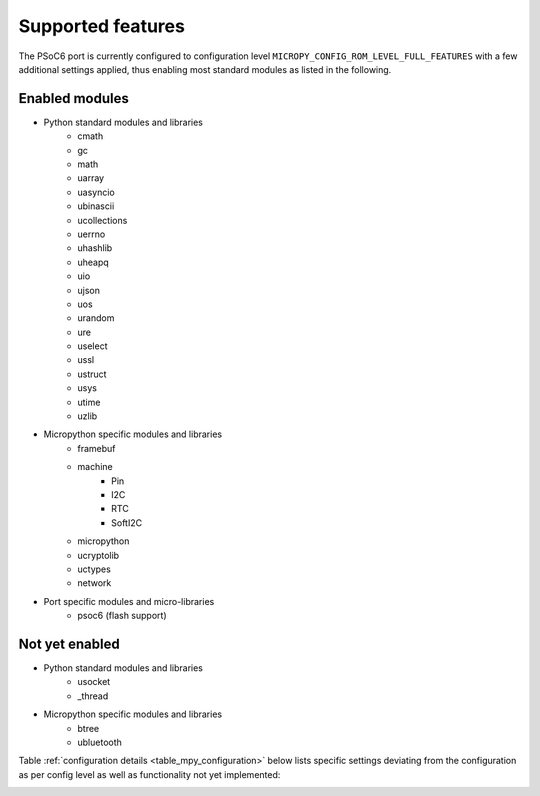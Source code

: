 .. _psoc6_feature_list:

Supported features
==================
The PSoC6 port is currently configured to configuration level ``MICROPY_CONFIG_ROM_LEVEL_FULL_FEATURES`` with a few additional settings applied, thus enabling most standard modules as listed in the following. 

Enabled modules
---------------
* Python standard modules and libraries
    * cmath
    * gc
    * math
    * uarray
    * uasyncio
    * ubinascii
    * ucollections
    * uerrno
    * uhashlib
    * uheapq
    * uio
    * ujson
    * uos
    * urandom
    * ure
    * uselect
    * ussl
    * ustruct
    * usys
    * utime
    * uzlib


* Micropython specific modules and libraries
    * framebuf
    * machine
        * Pin
        * I2C
        * RTC
        * SoftI2C
    * micropython
    * ucryptolib
    * uctypes
    * network


* Port specific modules and micro-libraries
    * psoc6 (flash support)


Not yet enabled
---------------
* Python standard modules and libraries
    * usocket
    * _thread

* Micropython specific modules and libraries
    * btree
    * ubluetooth


Table :ref:`configuration details <table_mpy_configuration>` below lists specific settings deviating from the configuration as per config level as well as functionality not yet implemented:

.. _table_mpy_configuration:

+-----------------+----------------------------------------------------------------------------------------------------------------------+
| Module          | Details                                                                                                              |
+=================+======================================================================================================================+
| gc              | Option ``MICROPY_ENABLE_GC`` enabled.                                                                                |
+-----------------+----------------------------------------------------------------------------------------------------------------------+
| uhashlib        | Options ``MICROPY_PY_UHASHLIB_MD5``, ``MICROPY_PY_UHASHLIB_SHA1``, ``MICROPY_PY_UHASHLIB_SHA256`` enabled.           |
+-----------------+----------------------------------------------------------------------------------------------------------------------+
| uos             | Support for LFS2 and FAT, LFS2 enabled by default. FS mounted on external flash at "/flash".                         |
|                 |                                                                                                                      |
|                 | Options ``MICROPY_PY_OS_DUPTERM``, ``MICROPY_PY_UOS_GETENV_PUTENV_UNSETENV``, ``MICROPY_PY_UOS_INCLUDEFILE``,        |
|                 | ``MICROPY_PY_UOS_SYSTEM``, ``MICROPY_PY_UOS_UNAME``, ``MICROPY_VFS_LFS2`` enabled.                                   |
|                 |                                                                                                                      |
|                 | Function *urandom()* not yet implemented. Requires implementing *mp_uos_urandom()* and setting option                |
|                 | ``MICROPY_PY_UOS_URANDOM``.                                                                                          |
+-----------------+----------------------------------------------------------------------------------------------------------------------+
| urandom         | Function *seed()* not yet implemented.                                                                               |
+-----------------+----------------------------------------------------------------------------------------------------------------------+
| ure             | Options ``MICROPY_PY_URE_DEBUG``, ``MICROPY_PY_URE_MATCH_GROUPS``, ``MICROPY_PY_URE_MATCH_SPAN_START_END`` enabled.  |
+-----------------+----------------------------------------------------------------------------------------------------------------------+
| ussl            | Options ``MICROPY_PY_USSL`` enabled. Has 2 failing tests.                                                            |
+-----------------+----------------------------------------------------------------------------------------------------------------------+
| usys            | Options ``MICROPY_PY_SYS_EXC_INFO`` enabled.                                                                         |
+-----------------+----------------------------------------------------------------------------------------------------------------------+
| utime           | Enabled through HAL functions based on machine.RTC module. Option ``MICROPY_PY_UTIME_MP_HAL`` enabled.               |
+-----------------+----------------------------------------------------------------------------------------------------------------------+
| ucryptolib      | Options ``MICROPY_PY_UCRYPTOLIB``, ``MICROPY_PY_UCRYPTOLIB_CTR``, ``MICROPY_PY_UCRYPTOLIB_CONSTS`` enabled.          |
+-----------------+----------------------------------------------------------------------------------------------------------------------+
| machine         | Functions not yet implemented: *lightsleep()*, *deepsleep()*, *wake_reason()*, *time_pulse_us()*, *rng()*.           | 
|                 |                                                                                                                      |
|                 | Constants not yet implemented : *WLAN_WAKE*, *PIN_WAKE*, *RTC_WAKE*, *IDLE*, *SLEEP*, *DEEPSLEEP*.                   |
|                 |                                                                                                                      |
|                 | Submodules/classes not yet implemented: *ADC*, *bitstream*, *mem*, *Signal*, *SD*, *SDCard*, *SoftSPI*, *SPI*,       |
|                 | *Timer*, *UART*, *WDT*.                                                                                              |
+-----------------+----------------------------------------------------------------------------------------------------------------------+
| machine.Pin     | Functions not yet implemented: *drive()*, *irq()*, *mode()*, *pull()*.                                               |
|                 |                                                                                                                      |
|                 | Constants not yet implemented: *ALT*, *ALT_OPEN_DRAIN*, *PULL_UP*, *PULL_DOWN*, *PULL_HOLD*, *LOW_POWER*,            |
|                 | *MED_POWER*, *HIGH_POWER*, *IRQ_FALLING*, *IRQ_RISING*, *IRQ_LOW_LEVEL*, *IRQ_HIGH_LEVEL*.                           |
+-----------------+----------------------------------------------------------------------------------------------------------------------+
| machine.I2C     | Option ``MICROPY_PY_MACHINE_I2C`` enabled.                                                                           |
+-----------------+----------------------------------------------------------------------------------------------------------------------+
| machine.RTC     | Functions not yet implemented: *alarm()*, *alarm_left()*, *cancel()*, *irq()*.                                       |
|                 |                                                                                                                      |
|                 | Constants not yet implemented: *ALARM0*.                                                                             |
+-----------------+----------------------------------------------------------------------------------------------------------------------+
| machine.SoftI2C | Option ``MICROPY_PY_MACHINE_SOFTI2C`` enabled.                                                                       |
+-----------------+----------------------------------------------------------------------------------------------------------------------+
| psoc6           | Option to enable the external instead of the internal flash: ``MICROPY_ENABLE_EXT_QSPI_FLASH``.                      |
|                 |                                                                                                                      |
|                 | Option to enable the port specific debug logger: ``MICROPY_LOGGER_DEBUG``.                                           |
+-----------------+----------------------------------------------------------------------------------------------------------------------+
| network         |  Option ``MICROPY_NETWORK`` enabled.                                                                                 |
|                 |                                                                                                                      |
|                 |  Functions not yet implemented: *phy_mode()*.                                                                        |
|                 |                                                                                                                      |                                                                             
|                 |  Classes not yet implemented: *LAN*.                                                                                 |                                  |
+-----------------+----------------------------------------------------------------------------------------------------------------------+
| network.WLAN    |  Mode not yet implemented: *STA_AP*.                                                                                 |                                
|                 |                                                                                                                      |                                                                             
|                 |  Functions not yet implemented: *config*.                                                                            |               
|                 |                                                                                                                      |
+-----------------+----------------------------------------------------------------------------------------------------------------------+
